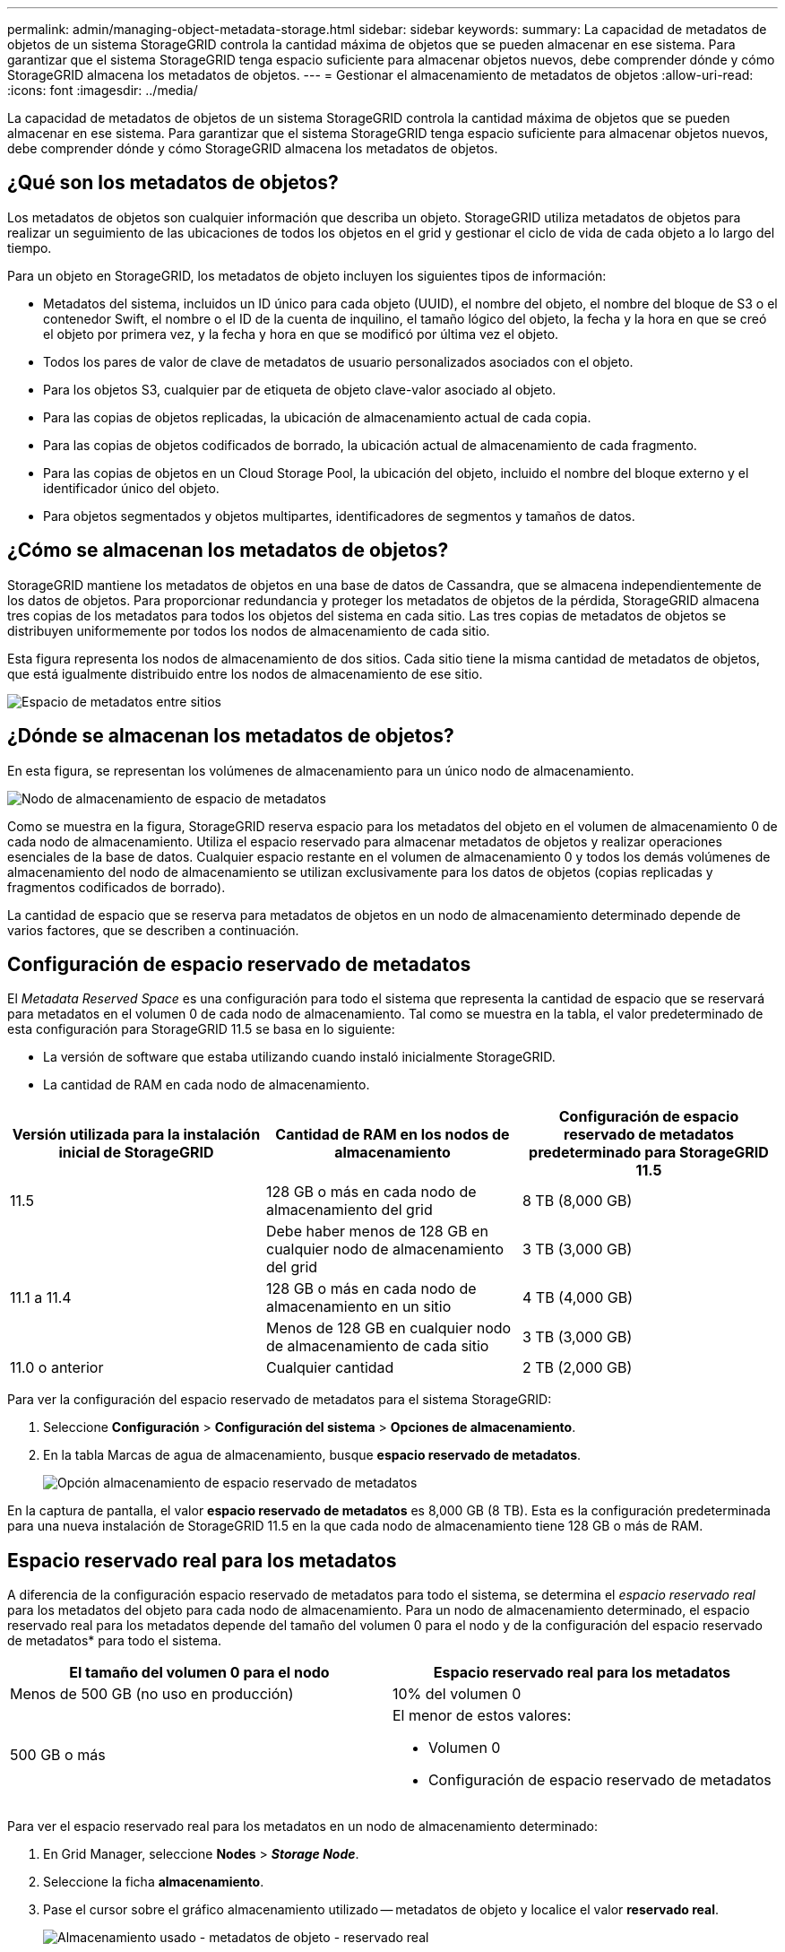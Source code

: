 ---
permalink: admin/managing-object-metadata-storage.html 
sidebar: sidebar 
keywords:  
summary: La capacidad de metadatos de objetos de un sistema StorageGRID controla la cantidad máxima de objetos que se pueden almacenar en ese sistema. Para garantizar que el sistema StorageGRID tenga espacio suficiente para almacenar objetos nuevos, debe comprender dónde y cómo StorageGRID almacena los metadatos de objetos. 
---
= Gestionar el almacenamiento de metadatos de objetos
:allow-uri-read: 
:icons: font
:imagesdir: ../media/


[role="lead"]
La capacidad de metadatos de objetos de un sistema StorageGRID controla la cantidad máxima de objetos que se pueden almacenar en ese sistema. Para garantizar que el sistema StorageGRID tenga espacio suficiente para almacenar objetos nuevos, debe comprender dónde y cómo StorageGRID almacena los metadatos de objetos.



== ¿Qué son los metadatos de objetos?

Los metadatos de objetos son cualquier información que describa un objeto. StorageGRID utiliza metadatos de objetos para realizar un seguimiento de las ubicaciones de todos los objetos en el grid y gestionar el ciclo de vida de cada objeto a lo largo del tiempo.

Para un objeto en StorageGRID, los metadatos de objeto incluyen los siguientes tipos de información:

* Metadatos del sistema, incluidos un ID único para cada objeto (UUID), el nombre del objeto, el nombre del bloque de S3 o el contenedor Swift, el nombre o el ID de la cuenta de inquilino, el tamaño lógico del objeto, la fecha y la hora en que se creó el objeto por primera vez, y la fecha y hora en que se modificó por última vez el objeto.
* Todos los pares de valor de clave de metadatos de usuario personalizados asociados con el objeto.
* Para los objetos S3, cualquier par de etiqueta de objeto clave-valor asociado al objeto.
* Para las copias de objetos replicadas, la ubicación de almacenamiento actual de cada copia.
* Para las copias de objetos codificados de borrado, la ubicación actual de almacenamiento de cada fragmento.
* Para las copias de objetos en un Cloud Storage Pool, la ubicación del objeto, incluido el nombre del bloque externo y el identificador único del objeto.
* Para objetos segmentados y objetos multipartes, identificadores de segmentos y tamaños de datos.




== ¿Cómo se almacenan los metadatos de objetos?

StorageGRID mantiene los metadatos de objetos en una base de datos de Cassandra, que se almacena independientemente de los datos de objetos. Para proporcionar redundancia y proteger los metadatos de objetos de la pérdida, StorageGRID almacena tres copias de los metadatos para todos los objetos del sistema en cada sitio. Las tres copias de metadatos de objetos se distribuyen uniformemente por todos los nodos de almacenamiento de cada sitio.

Esta figura representa los nodos de almacenamiento de dos sitios. Cada sitio tiene la misma cantidad de metadatos de objetos, que está igualmente distribuido entre los nodos de almacenamiento de ese sitio.

image::../media/metadata_space_across_sites.png[Espacio de metadatos entre sitios]



== ¿Dónde se almacenan los metadatos de objetos?

En esta figura, se representan los volúmenes de almacenamiento para un único nodo de almacenamiento.

image::../media/metadata_space_storage_node.png[Nodo de almacenamiento de espacio de metadatos]

Como se muestra en la figura, StorageGRID reserva espacio para los metadatos del objeto en el volumen de almacenamiento 0 de cada nodo de almacenamiento. Utiliza el espacio reservado para almacenar metadatos de objetos y realizar operaciones esenciales de la base de datos. Cualquier espacio restante en el volumen de almacenamiento 0 y todos los demás volúmenes de almacenamiento del nodo de almacenamiento se utilizan exclusivamente para los datos de objetos (copias replicadas y fragmentos codificados de borrado).

La cantidad de espacio que se reserva para metadatos de objetos en un nodo de almacenamiento determinado depende de varios factores, que se describen a continuación.



== Configuración de espacio reservado de metadatos

El _Metadata Reserved Space_ es una configuración para todo el sistema que representa la cantidad de espacio que se reservará para metadatos en el volumen 0 de cada nodo de almacenamiento. Tal como se muestra en la tabla, el valor predeterminado de esta configuración para StorageGRID 11.5 se basa en lo siguiente:

* La versión de software que estaba utilizando cuando instaló inicialmente StorageGRID.
* La cantidad de RAM en cada nodo de almacenamiento.


[cols="1a,1a,1a"]
|===
| Versión utilizada para la instalación inicial de StorageGRID | Cantidad de RAM en los nodos de almacenamiento | Configuración de espacio reservado de metadatos predeterminado para StorageGRID 11.5 


 a| 
11.5
 a| 
128 GB o más en cada nodo de almacenamiento del grid
 a| 
8 TB (8,000 GB)



 a| 
 a| 
Debe haber menos de 128 GB en cualquier nodo de almacenamiento del grid
 a| 
3 TB (3,000 GB)



 a| 
11.1 a 11.4
 a| 
128 GB o más en cada nodo de almacenamiento en un sitio
 a| 
4 TB (4,000 GB)



 a| 
 a| 
Menos de 128 GB en cualquier nodo de almacenamiento de cada sitio
 a| 
3 TB (3,000 GB)



 a| 
11.0 o anterior
 a| 
Cualquier cantidad
 a| 
2 TB (2,000 GB)

|===
Para ver la configuración del espacio reservado de metadatos para el sistema StorageGRID:

. Seleccione *Configuración* > *Configuración del sistema* > *Opciones de almacenamiento*.
. En la tabla Marcas de agua de almacenamiento, busque *espacio reservado de metadatos*.
+
image::../media/metadata_reserved_space_storage_option.png[Opción almacenamiento de espacio reservado de metadatos]



En la captura de pantalla, el valor *espacio reservado de metadatos* es 8,000 GB (8 TB). Esta es la configuración predeterminada para una nueva instalación de StorageGRID 11.5 en la que cada nodo de almacenamiento tiene 128 GB o más de RAM.



== Espacio reservado real para los metadatos

A diferencia de la configuración espacio reservado de metadatos para todo el sistema, se determina el _espacio reservado real_ para los metadatos del objeto para cada nodo de almacenamiento. Para un nodo de almacenamiento determinado, el espacio reservado real para los metadatos depende del tamaño del volumen 0 para el nodo y de la configuración del espacio reservado de metadatos* para todo el sistema.

[cols="1a,1a"]
|===
| El tamaño del volumen 0 para el nodo | Espacio reservado real para los metadatos 


 a| 
Menos de 500 GB (no uso en producción)
 a| 
10% del volumen 0



 a| 
500 GB o más
 a| 
El menor de estos valores:

* Volumen 0
* Configuración de espacio reservado de metadatos


|===
Para ver el espacio reservado real para los metadatos en un nodo de almacenamiento determinado:

. En Grid Manager, seleccione *Nodes* > *_Storage Node_*.
. Seleccione la ficha *almacenamiento*.
. Pase el cursor sobre el gráfico almacenamiento utilizado -- metadatos de objeto y localice el valor *reservado real*.
+
image::../media/storage_used_object_metadata_actual_reserved.png[Almacenamiento usado - metadatos de objeto - reservado real]



En la captura de pantalla, el valor *Real reservado* es 8 TB. Esta captura de pantalla es para un nodo de almacenamiento grande en una nueva instalación de StorageGRID 11.5. Debido a que la configuración de espacio reservado de metadatos para todo el sistema es menor que el volumen 0 para este nodo de almacenamiento, el espacio reservado real para este nodo es igual a la configuración de espacio reservado de metadatos.

El valor *Real reservado* corresponde a esta métrica Prometheus:

[listing]
----
storagegrid_storage_utilization_metadata_reserved_bytes
----


== Ejemplo de espacio de metadatos reservado real

Suponga que instala un nuevo sistema StorageGRID mediante la versión 11.5. Para este ejemplo, supongamos que cada nodo de almacenamiento tiene más de 128 GB de RAM y que el volumen 0 del nodo de almacenamiento 1 (SN1) es de 6 TB. Según estos valores:

* El espacio reservado de metadatos* para todo el sistema está establecido en 8 TB. (Este es el valor predeterminado para una nueva instalación de StorageGRID 11.5 si cada nodo de almacenamiento tiene más de 128 GB de RAM.)
* El espacio reservado real para los metadatos de SN1 es de 6 TB. (El volumen completo se reserva porque el volumen 0 es menor que la configuración *espacio reservado de metadatos*).




== Espacio de metadatos permitido

El espacio reservado real de cada nodo de almacenamiento para metadatos se subdivide en el espacio disponible para los metadatos del objeto (el _espacio de metadatos permitido_) y el espacio necesario para las operaciones esenciales de la base de datos (como compactación y reparación) y las futuras actualizaciones de hardware y software. El espacio de metadatos permitido rige la capacidad general del objeto.

image::../media/metadata_allowed_space_volume_0.png[Metadatos volumen de espacio permitido 0]

En la tabla siguiente se resume cómo StorageGRID determina el valor de espacio de metadatos permitido para un nodo de almacenamiento.

[cols="1a,1a"]
|===
| Espacio reservado real para los metadatos | Espacio de metadatos permitido 


 a| 
4 TB o menos
 a| 
60 % del espacio reservado real para metadatos, hasta un máximo de 1.98 TB



 a| 
Más de 4 TB
 a| 
(Espacio reservado real para metadatos − 1 TB) × 60 %, hasta un máximo de 2.64 TB

|===

NOTE: En algunos casos, si el sistema de StorageGRID almacena (o se espera que almacene) más de 2.64 TB de metadatos en cualquier nodo de almacenamiento, se puede aumentar el espacio de metadatos permitido. Si cada uno de sus nodos de almacenamiento tiene más de 128 GB de RAM y espacio libre disponible en el volumen de almacenamiento 0, póngase en contacto con su representante de cuentas de NetApp. NetApp revisará sus requisitos y aumentará el espacio de metadatos permitido para cada nodo de almacenamiento, si es posible.

Para ver el espacio de metadatos permitido para un nodo de almacenamiento:

. En Grid Manager, seleccione *Node* > *_Storage Node_*.
. Seleccione la ficha *almacenamiento*.
. Coloque el cursor sobre el gráfico almacenamiento usado -- metadatos de objeto y busque el valor *permitido*.
+
image::../media/storage_used_object_metadata_allowed.png[Almacenamiento utilizado - metadatos de objeto - permitido]



En la captura de pantalla, el valor *permitido* es 2.64 TB, que es el valor máximo para un nodo de almacenamiento cuyo espacio reservado real para metadatos es superior a 4 TB.

El valor *permitido* corresponde a esta métrica Prometheus:

[listing]
----
storagegrid_storage_utilization_metadata_allowed_bytes
----


== Ejemplo de espacio de metadatos permitido

Supongamos que instala un sistema StorageGRID mediante la versión 11.5. Para este ejemplo, supongamos que cada nodo de almacenamiento tiene más de 128 GB de RAM y que el volumen 0 del nodo de almacenamiento 1 (SN1) es de 6 TB. Según estos valores:

* El espacio reservado de metadatos* para todo el sistema está establecido en 8 TB. (Este es el valor predeterminado para StorageGRID 11.5 cuando cada nodo de almacenamiento tiene más de 128 GB de RAM.)
* El espacio reservado real para los metadatos de SN1 es de 6 TB. (El volumen completo se reserva porque el volumen 0 es menor que la configuración *espacio reservado de metadatos*).
* El espacio permitido para los metadatos en SN1 es de 2.64 TB. (Este es el valor máximo del espacio reservado real.)




== Cómo afectan los nodos de almacenamiento de diferentes tamaños a la capacidad de objetos

Como se ha descrito anteriormente, StorageGRID distribuye uniformemente los metadatos de objetos de los nodos de almacenamiento de cada sitio. Por este motivo, si un sitio contiene nodos de almacenamiento de distintos tamaños, el nodo más pequeño del sitio determina la capacidad de metadatos del sitio.

Observe el siguiente ejemplo:

* Hay una cuadrícula de un solo sitio que contiene tres nodos de almacenamiento de distintos tamaños.
* El ajuste *espacio reservado de metadatos* es de 4 TB.
* Los nodos de almacenamiento tienen los siguientes valores para el espacio de metadatos reservado real y el espacio de metadatos permitido.
+
[cols="1a,1a,1a,1a"]
|===
| Nodo de almacenamiento | Tamaño del volumen 0 | Espacio real de metadatos reservado | Espacio de metadatos permitido 


 a| 
SN1
 a| 
2.2 TB
 a| 
2.2 TB
 a| 
1.32 TB



 a| 
SN2
 a| 
5 TB
 a| 
4 TB
 a| 
1.98 TB



 a| 
SN3
 a| 
6 TB
 a| 
4 TB
 a| 
1.98 TB

|===


Como los metadatos de objetos se distribuyen uniformemente por los nodos de almacenamiento de un sitio, cada nodo de este ejemplo solo puede contener 1.32 TB de metadatos. No se pueden utilizar los 0.66 TB adicionales de espacio de metadatos permitidos para SN2 y SN3.

image::../media/metadata_space_three_storage_nodes.png[Espacio de metadatos tres nodos de almacenamiento]

De igual modo, como StorageGRID mantiene todos los metadatos de objetos para un sistema StorageGRID en cada sitio, la capacidad general de metadatos de un sistema StorageGRID viene determinada por la capacidad de metadatos de objetos del sitio más pequeño.

Además, dado que la capacidad de metadatos de los objetos controla el recuento máximo de objetos, cuando un nodo se queda sin capacidad de metadatos, el grid está lleno de eficacia.

.Información relacionada
* Para aprender a supervisar la capacidad de metadatos de objetos para cada nodo de almacenamiento:
+
link:../monitor/index.html["Solución de problemas de  monitor"]

* Para aumentar la capacidad de metadatos de los objetos del sistema, debe añadir nodos de almacenamiento nuevos:
+
link:../expand/index.html["Amplíe su grid"]


